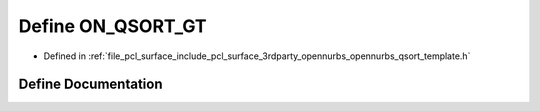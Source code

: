 .. _exhale_define_opennurbs__qsort__template_8h_1a156a0bbcce20de6821000e8d750f1f24:

Define ON_QSORT_GT
==================

- Defined in :ref:`file_pcl_surface_include_pcl_surface_3rdparty_opennurbs_opennurbs_qsort_template.h`


Define Documentation
--------------------


.. doxygendefine:: ON_QSORT_GT
